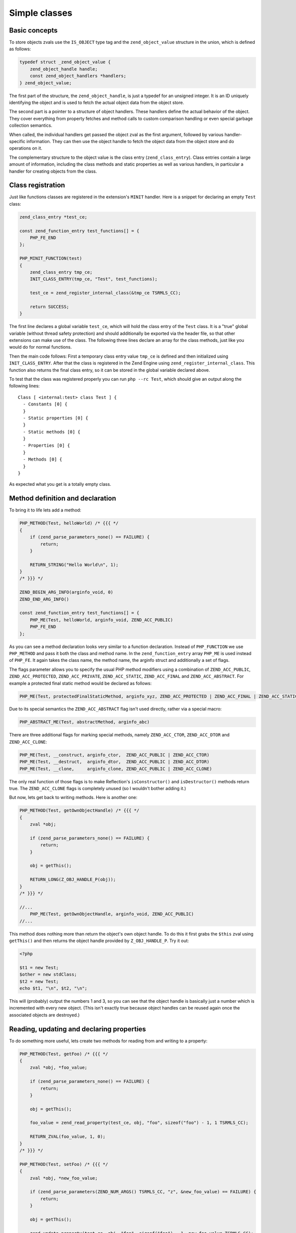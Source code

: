 Simple classes
==============

Basic concepts
--------------

To store objects zvals use the ``IS_OBJECT`` type tag and the ``zend_object_value`` structure in the union, which is
defined as follows:

.. code-block:: c

    typedef struct _zend_object_value {
        zend_object_handle handle;
        const zend_object_handlers *handlers;
    } zend_object_value;

The first part of the structure, the ``zend_object_handle``, is just a typedef for an unsigned integer. It is an ID
uniquely identifying the object and is used to fetch the actual object data from the object store.

The second part is a pointer to a structure of object handlers. These handlers define the actual behavior of the object.
They cover everything from property fetches and method calls to custom comparison handling or even special garbage
collection semantics.

When called, the individual handlers get passed the object zval as the first argument, followed by various
handler-specific information. They can then use the object handle to fetch the object data from the object store and do
operations on it.

The complementary structure to the object value is the class entry (``zend_class_entry``). Class entries contain a large
amount of information, including the class methods and static properties as well as various handlers, in particular a
handler for creating objects from the class.

Class registration
------------------

Just like functions classes are registered in the extension's ``MINIT`` handler. Here is a snippet for declaring an
empty ``Test`` class:

.. code-block:: c

    zend_class_entry *test_ce;

    const zend_function_entry test_functions[] = {
        PHP_FE_END
    };

    PHP_MINIT_FUNCTION(test)
    {
        zend_class_entry tmp_ce;
        INIT_CLASS_ENTRY(tmp_ce, "Test", test_functions);

        test_ce = zend_register_internal_class(&tmp_ce TSRMLS_CC);

        return SUCCESS;
    }

The first line declares a global variable ``test_ce``, which will hold the class entry of the ``Test`` class. It is a
"true" global variable (without thread safety protection) and should additionally be exported via the header file, so
that other extensions can make use of the class. The following three lines declare an array for the class methods, just
like you would do for normal functions.

Then the main code follows: First a temporary class entry value ``tmp_ce`` is defined and then initialized using
``INIT_CLASS_ENTRY``. After that the class is registered in the Zend Engine using ``zend_register_internal_class``. This
function also returns the final class entry, so it can be stored in the global variable declared above.

To test that the class was registered properly you can run ``php --rc Test``, which should give an output along the
following lines::

    Class [ <internal:test> class Test ] {
      - Constants [0] {
      }
      - Static properties [0] {
      }
      - Static methods [0] {
      }
      - Properties [0] {
      }
      - Methods [0] {
      }
    }

As expected what you get is a totally empty class.

Method definition and declaration
---------------------------------

To bring it to life lets add a method:

.. code-block:: c

    PHP_METHOD(Test, helloWorld) /* {{{ */
    {
        if (zend_parse_parameters_none() == FAILURE) {
            return;
        }

        RETURN_STRING("Hello World\n", 1);
    }
    /* }}} */

    ZEND_BEGIN_ARG_INFO(arginfo_void, 0)
    ZEND_END_ARG_INFO()

    const zend_function_entry test_functions[] = {
        PHP_ME(Test, helloWorld, arginfo_void, ZEND_ACC_PUBLIC)
        PHP_FE_END
    };

As you can see a method declaration looks very similar to a function declaration. Instead of ``PHP_FUNCTION`` we use
``PHP_METHOD`` and pass it both the class and method name. In the ``zend_function_entry`` array ``PHP_ME`` is used
instead of ``PHP_FE``. It again takes the class name, the method name, the arginfo struct and additionally a set of
flags.

The flags parameter allows you to specify the usual PHP method modifiers using a combination of ``ZEND_ACC_PUBLIC``,
``ZEND_ACC_PROTECTED``, ``ZEND_ACC_PRIVATE``, ``ZEND_ACC_STATIC``, ``ZEND_ACC_FINAL`` and ``ZEND_ACC_ABSTRACT``. For
example a protected final static method would be declared as follows:

.. code-block:: c

    PHP_ME(Test, protectedFinalStaticMethod, arginfo_xyz, ZEND_ACC_PROTECTED | ZEND_ACC_FINAL | ZEND_ACC_STATIC)

Due to its special semantics the ``ZEND_ACC_ABSTRACT`` flag isn't used directly, rather via a special macro:

.. code-block:: c

    PHP_ABSTRACT_ME(Test, abstractMethod, arginfo_abc)

There are three additional flags for marking special methods, namely ``ZEND_ACC_CTOR``, ``ZEND_ACC_DTOR`` and
``ZEND_ACC_CLONE``:

.. code-block:: c

    PHP_ME(Test, __construct, arginfo_ctor,  ZEND_ACC_PUBLIC | ZEND_ACC_CTOR)
    PHP_ME(Test, __destruct,  arginfo_dtor,  ZEND_ACC_PUBLIC | ZEND_ACC_DTOR)
    PHP_ME(Test, __clone,     arginfo_clone, ZEND_ACC_PUBLIC | ZEND_ACC_CLONE)

The only real function of those flags is to make Reflection's ``isConstructor()`` and ``isDestructor()`` methods return
true. The ``ZEND_ACC_CLONE`` flags is completely unused (so I wouldn't bother adding it.)

But now, lets get back to writing methods. Here is another one:

.. code-block:: c

    PHP_METHOD(Test, getOwnObjectHandle) /* {{{ */
    {
        zval *obj;

        if (zend_parse_parameters_none() == FAILURE) {
            return;
        }

        obj = getThis();

        RETURN_LONG(Z_OBJ_HANDLE_P(obj));
    }
    /* }}} */

    //...
        PHP_ME(Test, getOwnObjectHandle, arginfo_void, ZEND_ACC_PUBLIC)
    //...

This method does nothing more than return the object's own object handle. To do this it first grabs the ``$this`` zval
using ``getThis()`` and then returns the object handle provided by ``Z_OBJ_HANDLE_P``. Try it out:

.. code-block:: php

    <?php

    $t1 = new Test;
    $other = new stdClass;
    $t2 = new Test;
    echo $t1, "\n", $t2, "\n";

This will (probably) output the numbers 1 and 3, so you can see that the object handle is basically just a number
which is incremented with every new object. (This isn't exactly true because object handles can be reused again once the
associated objects are destroyed.)

Reading, updating and declaring properties
------------------------------------------

To do something more useful, lets create two methods for reading from and writing to a property:

.. code-block:: c

    PHP_METHOD(Test, getFoo) /* {{{ */
    {
        zval *obj, *foo_value;

        if (zend_parse_parameters_none() == FAILURE) {
            return;
        }

        obj = getThis();

        foo_value = zend_read_property(test_ce, obj, "foo", sizeof("foo") - 1, 1 TSRMLS_CC);

        RETURN_ZVAL(foo_value, 1, 0);
    }
    /* }}} */

    PHP_METHOD(Test, setFoo) /* {{{ */
    {
        zval *obj, *new_foo_value;

        if (zend_parse_parameters(ZEND_NUM_ARGS() TSRMLS_CC, "z", &new_foo_value) == FAILURE) {
            return;
        }

        obj = getThis();

        zend_update_property(test_ce, obj, "foo", sizeof("foo") - 1, new_foo_value TSRMLS_CC);
    }
    /* }}} */

    // ...

    ZEND_BEGIN_ARG_INFO(arginfo_void, 0)
    ZEND_END_ARG_INFO()

    ZEND_BEGIN_ARG_INFO_EX(arginfo_set, 0, 0, 1)
        ZEND_ARG_INFO(0, value)
    ZEND_END_ARG_INFO()

    // ...
        PHP_ME(Test, getFoo, arginfo_void, ZEND_ACC_PUBLIC)
        PHP_ME(Test, setFoo, arginfo_set, ZEND_ACC_PUBLIC)
    // ...

The two new functions in the above code are ``zend_read_property`` and ``zend_update_property``. Both functions take
the scope as first parameter, the object as second and the property name and length after that. The "scope" here is
a class entry and is necessary for visibility handling. If ``foo`` is a public property the used scope doesn't matter
(it could just as well be ``NULL``), but if it were a private property we could only access it with the class entry of
the class it belongs to.

``zend_update_property`` additionally takes the new value for the property as last parameter. ``zend_read_property``
on the other hand takes an additional boolean ``silent`` parameter. It specifies whether PHP should suppress the
"Undefined property xyz" notice. In our case we don't know whether the property exists beforehand, so we pass ``1``
(meaning: no notice).

We can try the new functionality out:

.. code-block:: php

    <?php

    $t = new Test;
    var_dump($t->getFoo()); // NULL (and no notice, because we passed silent=1)

    $t->setFoo("abc");
    var_dump($t->foo);      // "abc"
    var_dump($t->getFoo()); // "abc"

    $t->foo = "def";
    var_dump($t->foo);      // "def"
    var_dump($t->getFoo()); // "def"

``zend_update_property`` also comes in several variants that allow setting specific values more easily (i.e. without
manually creating a zval):

 * ``zend_update_property_null(... TSRMLS_DC)``
 * ``zend_update_property_bool(..., long value TSRMLS_DC)``
 * ``zend_update_property_long(..., long value TSRMLS_DC)``
 * ``zend_update_property_double(..., double value TSRMLS_DC)``
 * ``zend_update_property_string(..., const char *value TSRMLS_DC)``
 * ``zend_update_property_stringl(..., const char *value, int value_len TSRMLS_DC)``

In the above example we had to use the ``silent=1`` parameter, because we didn't have the guarantee that the ``foo``
property would exist when we read it. A better way to solve this is to properly declare the property when the class is
registered, just like you would write ``public $foo = DEFAULT_VALUE;`` in PHP.

This is done using the ``zend_declare_property`` function family, which features the same variants as
``zend_update_property``. For example to declare a public ``foo`` property with a ``null`` default value we have to add
the following line after the class registration in ``MINIT``:

.. code-block:: c

    zend_declare_property_null(test_ce, "foo", sizeof("foo") - 1, ZEND_ACC_PUBLIC TSRMLS_CC);

To create a protected property defaulting to the string ``"bar"`` you instead write:

.. code-block:: c

    zend_declare_property_string(test_ce, "foo", sizeof("foo") - 1, "bar", ZEND_ACC_PROTECTED TSRMLS_CC);

If you want to use properties (and you will soon notice that this is only rarely necessary for internal classes) it is
always good practice to properly declare properties. This way you have an explicit visibility level, a default value
and you also benefit from memory optimizations for declared properties.

Static properties are also declared using the same family of functions by additionally specifying the
``ZEND_ACC_STATIC`` flag. A public static ``$pi`` property:

.. code-block:: c

    zend_declare_property_double(test_ce, "pi", sizeof("pi") - 1, 3.141, ZEND_ACC_PUBLIC | ZEND_ACC_STATIC TSRMLS_CC);
    /* All digits of pi I remember :( */

To read and update static properties there are the ``zend_read_static_property`` function and the
``zend_update_static_property`` function family. They have the same interface as the functions for normal properties,
only difference being that no object is passed (only the scope).

Inheritance and interfaces
--------------------------

Just like their userland equivalents internal classes can also inherit from other classes and/or implement interfaces.

A very simple (and quite common) example of inheritance in the PHP tree is creating some custom subtype of
``Exception``:

.. code-block:: c

    zend_class_entry *custom_exception_ce;

    PHP_MINIT_FUNCTION(Test)
    {
        zend_class_entry tmp_ce;
        INIT_CLASS_ENTRY(tmp_ce, "CustomException", NULL);
        custom_exception_ce = zend_register_internal_class_ex(&tmp_ce, zend_exception_get_default(TSRMLS_C), NULL TSRMLS_CC);

        return SUCCESS;
    }

The new thing here is the use of ``zend_register_internal_class_ex`` (with the ``_ex``), which does the same thing as
``zend_register_internal_class``, but additionally allows you to specify the parent class entry. Here the parent CE is
fetched using ``zend_exception_get_default(TSRMLS_C)``. Another detail worth pointing out is that we did not define a
function structure and instead just passed ``NULL`` as the last argument to ``INIT_CLASS_ENTRY``. This means that we
don't want any additional methods, apart from those that are inherited from ``Exception``.

If you want to extend a more specific SPL extension class like ``RuntimeException`` you can also do so:

.. code-block:: c

    #ifdef HAVE_SPL
    #include "ext/spl/spl_exceptions.h"
    #endif

    zend_class_entry *custom_exception_ce;

    PHP_MINIT_FUNCTION(Test)
    {
        zend_class_entry tmp_ce;
        INIT_CLASS_ENTRY(tmp_ce, "CustomException", NULL);

    #ifdef HAVE_SPL
        custom_exception_ce = zend_register_internal_class_ex(&tmp_ce, spl_ce_RuntimeException, NULL TSRMLS_CC);
    #else
        custom_exception_ce = zend_register_internal_class_ex(&tmp_ce, zend_exception_get_default(TSRMLS_C), NULL TSRMLS_CC);
    #endif

        return SUCCESS;
    }

The above code conditionally either inherits from ``RuntimeException`` or - if SPL is not compiled in - from just
``Exception``. The class entry for ``RuntimeException`` is externed in the header ``ext/spl/spl_exceptions.h``, so it
has to be included as well.

The first parameter of ``zend_register_internal_class_ex`` which was set to ``NULL`` in the above cases is an
alternative way to specify the parent class: If you don't have the class entry available you can specify the class
name:

.. code-block:: c

    custom_exception_ce = zend_register_internal_class_ex(&tmp_ce, spl_ce_RuntimeException, NULL TSRMLS_CC);
    // can also be written as
    custom_exception_ce = zend_register_internal_class_ex(&tmp_ce, NULL, "RuntimeException" TSRMLS_CC);

In practice you should prefer the first variant though. The second form is only useful if you have some misbehaved
extension that forgot to export the class entry.

Just like you can inherit from other classes you can also implement interfaces. For this the variadic
``zend_class_implements`` functions is used:

.. code-block:: c

    #include "ext/spl/spl_iterators.h"
    #include "zend_interfaces.h"

    zend_class_entry *data_class_ce;

    PHP_METHOD(DataClass, count) { /* ... */ }

    const zend_function_entry data_class_functions[] = {
        PHP_ME(DataClass, count, arginfo_void, ZEND_ACC_PUBLIC)
        /* ... */
        PHP_FE_END
    };

    PHP_MINIT_FUNCTION(test)
    {
        zend_class_entry tmp_ce;
        INIT_CLASS_ENTRY(tmp_ce, "DataClass", data_class_functions);
        data_class_ce = zend_register_internal_class(&tmp_ce TSRMLS_CC);

        // DataClass implements Countable, ArrayAccess, IteratorAggregate
        zend_class_implements(data_class_ce TSRMLS_CC, 3, spl_ce_Countable, zend_ce_arrayaccess, zend_ce_aggregate);

        return SUCCESS;
    }

As you can see ``zend_class_implements`` takes the class entry, TSRMLS_CC, the number of interfaces to implement and
then the class entries of the interfaces. E.g. if you wanted to additionally implement ``Serializable``:

.. code-block:: c

    zend_class_implements(
        data_class_ce TSRMLS_CC, 4,
        spl_ce_Countable, zend_ce_arrayaccess, zend_ce_aggregate, zend_ce_serializable
    );

You can obviously also create your own interfaces. Interfaces are registered in the same way as classes are, but using
the ``zend_register_internal_interface`` function and declaring all methods as abstract. E.g. if you wanted to create a
new ``ReversibleIterator`` interface that extends ``Iterator`` and additionally specifies a ``prev`` method, this is how
you would do it:

.. code-block:: c

    #include "zend_interfaces.h"

    zend_class_entry *reversible_iterator_ce;

    ZEND_BEGIN_ARG_INFO(arginfo_void, 0)
    ZEND_END_ARG_INFO()

    const zend_function_entry reversible_iterator_functions[] = {
        PHP_ABSTRACT_ME(ReversibleIterator, prev, arginfo_void)
        PHP_FE_END
    };

    PHP_MINIT_FUNCTION(test)
    {
        zend_class_entry tmp_ce;
        INIT_CLASS_ENTRY(tmp_ce, "ReversibleIterator", reversible_iterator_functions);
        reversible_iterator_ce = zend_register_internal_interface(&tmp_ce TSRMLS_CC);

        // ReversibleIterator extends Iterator (for interface inheritance zend_class_implements is used)
        zend_class_implements(reversible_iterator_ce TSRMLS_CC, 1, zend_ce_iterator);

        return SUCCESS;
    }

Internal interfaces have a bit of additional power that userland interfaces don't have - but I'll leave that for a bit
later.
